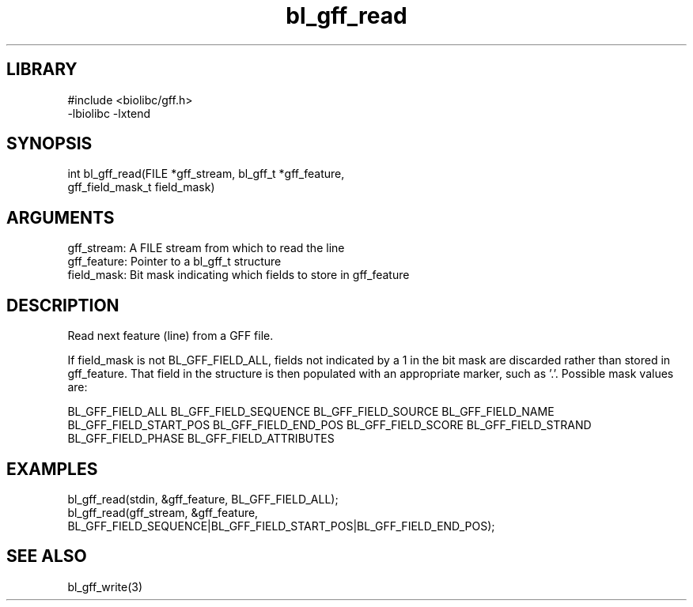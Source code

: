 \" Generated by c2man from bl_gff_read.c
.TH bl_gff_read 3

.SH LIBRARY
\" Indicate #includes, library name, -L and -l flags
.nf
.na
#include <biolibc/gff.h>
-lbiolibc -lxtend
.ad
.fi

\" Convention:
\" Underline anything that is typed verbatim - commands, etc.
.SH SYNOPSIS
.PP
.nf 
.na
int     bl_gff_read(FILE *gff_stream, bl_gff_t *gff_feature,
gff_field_mask_t field_mask)
.ad
.fi

.SH ARGUMENTS
.nf
.na
gff_stream:     A FILE stream from which to read the line
gff_feature:    Pointer to a bl_gff_t structure
field_mask:     Bit mask indicating which fields to store in gff_feature
.ad
.fi

.SH DESCRIPTION

Read next feature (line) from a GFF file.

If field_mask is not BL_GFF_FIELD_ALL, fields not indicated by a 1
in the bit mask are discarded rather than stored in gff_feature.
That field in the structure is then populated with an appropriate
marker, such as '.'.  Possible mask values are:

BL_GFF_FIELD_ALL
BL_GFF_FIELD_SEQUENCE
BL_GFF_FIELD_SOURCE
BL_GFF_FIELD_NAME
BL_GFF_FIELD_START_POS
BL_GFF_FIELD_END_POS
BL_GFF_FIELD_SCORE
BL_GFF_FIELD_STRAND
BL_GFF_FIELD_PHASE
BL_GFF_FIELD_ATTRIBUTES

.SH EXAMPLES
.nf
.na

bl_gff_read(stdin, &gff_feature, BL_GFF_FIELD_ALL);
bl_gff_read(gff_stream, &gff_feature,
BL_GFF_FIELD_SEQUENCE|BL_GFF_FIELD_START_POS|BL_GFF_FIELD_END_POS);
.ad
.fi

.SH SEE ALSO

bl_gff_write(3)

